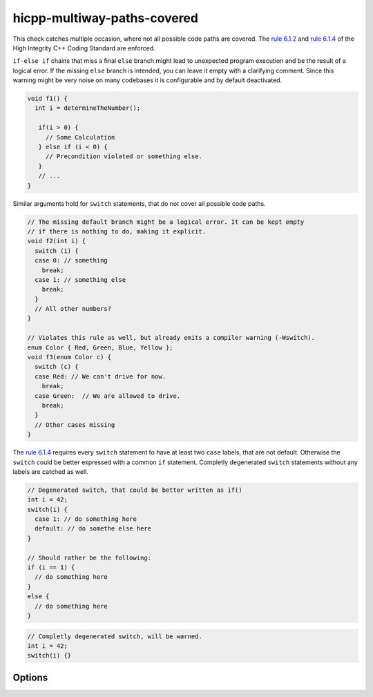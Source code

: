 .. title:: clang-tidy - hicpp-multiway-paths-covered

hicpp-multiway-paths-covered
============================

This check catches multiple occasion, where not all possible code paths are covered.
The `rule 6.1.2 <http://www.codingstandard.com/rule/6-1-2-explicitly-cover-all-paths-through-multi-way-selection-statements/>`_
and `rule 6.1.4 <http://www.codingstandard.com/rule/6-1-4-ensure-that-a-switch-statement-has-at-least-two-case-labels-distinct-from-the-default-label/>`_
of the High Integrity C++ Coding Standard are enforced.

``if-else if`` chains that miss a final ``else`` branch might lead to unexpected 
program execution and be the result of a logical error.
If the missing ``else`` branch is intended, you can leave it empty with a clarifying
comment.
Since this warning might be very noise on many codebases it is configurable and by 
default deactivated.

.. code-block:: c++

  void f1() {
    int i = determineTheNumber();

     if(i > 0) { 
       // Some Calculation 
     } else if (i < 0) { 
       // Precondition violated or something else. 
     }
     // ...
  }

Similar arguments hold for ``switch`` statements, that do not cover all possible code paths.

.. code-block:: c++

  // The missing default branch might be a logical error. It can be kept empty
  // if there is nothing to do, making it explicit.
  void f2(int i) {
    switch (i) {
    case 0: // something
      break;
    case 1: // something else
      break;
    }
    // All other numbers?
  }

  // Violates this rule as well, but already emits a compiler warning (-Wswitch).
  enum Color { Red, Green, Blue, Yellow };
  void f3(enum Color c) {
    switch (c) {
    case Red: // We can't drive for now.
      break;
    case Green:  // We are allowed to drive.
      break;
    }
    // Other cases missing
  }


The `rule 6.1.4 <http://www.codingstandard.com/rule/6-1-4-ensure-that-a-switch-statement-has-at-least-two-case-labels-distinct-from-the-default-label/>`_
requires every ``switch`` statement to have at least two ``case`` labels, that are not default.
Otherwise the ``switch`` could be better expressed with a common ``if`` statement.
Completly degenerated ``switch`` statements without any labels are catched as well.

.. code-block:: c++

  // Degenerated switch, that could be better written as if()
  int i = 42;
  switch(i) {
    case 1: // do something here
    default: // do somethe else here
  }

  // Should rather be the following:
  if (i == 1) { 
    // do something here 
  }
  else { 
    // do something here 
  }


.. code-block:: c++
  
  // Completly degenerated switch, will be warned.
  int i = 42;
  switch(i) {}


Options
-------

.. option:: WarnOnMissingElse

  Activates warning for missing``else`` branches. Default is `0`.
